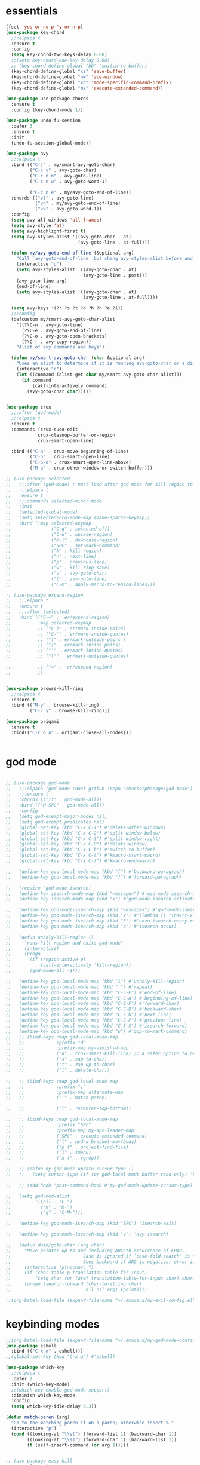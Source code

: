 * essentials
#+BEGIN_SRC emacs-lisp
  (fset 'yes-or-no-p 'y-or-n-p)
  (use-package key-chord
    ;;:elpaca t
    :ensure t
    :config
    (setq key-chord-two-keys-delay 0.08)
    ;;(setq key-chord-one-key-delay 0.08)
    ;; (key-chord-define-global "bb" 'switch-to-buffer)
    (key-chord-define-global "xs" 'save-buffer)
    (key-chord-define-global "nw" 'ace-window)
    (key-chord-define-global "xc" 'mode-specific-command-prefix)
    (key-chord-define-global "mx" 'execute-extended-command))

  (use-package use-package-chords
    :ensure t
    :config (key-chord-mode 1))

  (use-package undo-fu-session
    :defer 3
    :ensure t
    :init
    (undo-fu-session-global-mode))

  (use-package avy
    ;;:elpaca t
    :bind (("C-j" . my/smart-avy-goto-char)
           ("C-c v" . avy-goto-char)
           ("C-c n n" . avy-goto-line)
           ("C-c n w" . avy-goto-word-1)

           ("C-c n e" . my/avy-goto-end-of-line))
    :chords (("vl" . avy-goto-line)
             ("vn" . my/avy-goto-end-of-line)
             ("vv" . avy-goto-word-1))
    :config
    (setq avy-all-windows 'all-frames)
    (setq avy-style 'at)
    (setq avy-highlight-first t)
    (setq avy-styles-alist '((avy-goto-char . at)
                             (avy-goto-line . at-full)))

    (defun my/avy-goto-end-of-line (&optional arg)
      "Call `avy-goto-end-of-line' but chang avy-styles-alist before and after."
      (interactive "p")
      (setq avy-styles-alist '((avy-goto-char . at)
                               (avy-goto-line . post)))
      (avy-goto-line arg)
      (end-of-line)
      (setq avy-styles-alist '((avy-goto-char . at)
                               (avy-goto-line . at-full))))

    (setq avy-keys '(?r ?s ?t ?d ?h ?n ?e ?i))
    ;;:config
    (defcustom my/smart-avy-goto-char-alist
      '((?\C-n . avy-goto-line)
        (?\C-e . avy-goto-end-of-line)
        (?\C-o . avy-goto-open-brackets)
        (?\C-r . avy-copy-region))
      "Alist of avy commands and keys")

    (defun my/smart-avy-goto-char (char &optional arg)
      "Uses an alist to determine if it is running avy-goto-char or a different avy command"
      (interactive "c")
      (let ((command (alist-get char my/smart-avy-goto-char-alist)))
        (if command
            (call-interactively command)
          (avy-goto-char char)))))


  (use-package crux
    ;;:after (god-mode)
    ;;:elpaca t
    :ensure t
    :commands (crux-sudo-edit
              crux-cleanup-buffer-or-region
              crux-smart-open-line)

    :bind (("C-a" . crux-move-beginning-of-line)
           ("C-o" . crux-smart-open-line)
           ("C-S-o" . crux-smart-open-line-above)
           ("M-o" . crux-other-window-or-switch-buffer)))

  ;; (use-package selected
  ;;   ;;:after (god-mode) ; must load after god mode for kill region to behave correctly
  ;;   ;;:elpaca t
  ;;   :ensure t
  ;;   ;;:commands selected-minor-mode
  ;;   :init
  ;;   (selected-global-mode)
  ;;   (setq selected-org-mode-map (make-sparse-keymap))
  ;;   :bind (:map selected-keymap
  ;;               ("C-q" . selected-off)
  ;;               ("C-u" . upcase-region)
  ;;               ("M-l" . downcase-region)
  ;;               ("SPC" . set-mark-command)
  ;;               ("k" . kill-region)
  ;;               ("n" . next-line)
  ;;               ("p" . previous-line)
  ;;               ("w" . kill-ring-save)
  ;;               ("v" . avy-goto-char)
  ;;               ("l" . avy-goto-line)
  ;;               ("C-m" . apply-macro-to-region-lines)))

  ;; (use-package expand-region
  ;;   ;;:elpaca t
  ;;   :ensure t
  ;;   ;;:after (selected)
  ;;   :bind (("C-=" .  er/expand-region)
  ;;          :map selected-keymap
  ;;          ;; ("C-)" . er/mark-inside-pairs)
  ;;          ;; ("C-'" . er/mark-inside-quotes)
  ;;          ;; ("(" . er/mark-outside-pairs )
  ;;          ;; (")" . er/mark-inside-pairs)
  ;;          ;; ("'" . er/mark-inside-quotes)
  ;;          ;; ("\"" . er/mark-outside-quotes)

  ;;          ;; ("=" .  er/expand-region)
  ;;          ))


  (use-package browse-kill-ring
    ;;:elpaca t
    :ensure t
    :bind (("M-y" . browse-kill-ring)
           ("C-c y" . browse-kill-ring)))

  (use-package origami
    :ensure t
    :bind(("C-c o a" . origami-close-all-nodes)))


#+END_SRC
* god mode
#+BEGIN_SRC emacs-lisp

;; (use-package god-mode
;;   ;;:elpaca (god-mode :host github :repo "emacsorphanage/god-mode")
;;   ;;:ensure t
;;   :chords (("ii" . god-mode-all))
;;   :bind (("M-SPC" . god-mode-all))
;;   :config
;;   (setq god-exempt-major-modes nil)
;;   (setq god-exempt-predicates nil)
;;   (global-set-key (kbd "C-x C-1") #'delete-other-windows)
;;   (global-set-key (kbd "C-x C-2") #'split-window-below)
;;   (global-set-key (kbd "C-x C-3") #'split-window-right)
;;   (global-set-key (kbd "C-x C-0") #'delete-window)
;;   (global-set-key (kbd "C-x C-b") #'switch-to-buffer)
;;   (global-set-key (kbd "C-x C-(") #'kmacro-start-macro)
;;   (global-set-key (kbd "C-x C-)") #'kmacro-end-macro)

;;   (define-key god-local-mode-map (kbd "[") #'backward-paragraph)
;;   (define-key god-local-mode-map (kbd "]") #'forward-paragraph)

;;   (require 'god-mode-isearch)
;;   (define-key isearch-mode-map (kbd "<escape>") #'god-mode-isearch-activate)
;;   (define-key isearch-mode-map (kbd "x") #'god-mode-isearch-activate)

;;   (define-key god-mode-isearch-map (kbd "<escape>") #'god-mode-isearch-disable)
;;   (define-key god-mode-isearch-map (kbd "x") #'(lambda () "insert-x in isearch" (interactive) (progn (isearch-printing-char (string-to-char "x")) (god-mode-isearch-disable))))
;;   (define-key god-mode-isearch-map (kbd "5") #'anzu-isearch-query-replace)
;;   (define-key god-mode-isearch-map (kbd "o") #'isearch-occur)

;;   (defun unholy-kill-region ()
;;     "runs kill region and exits god-mode"
;;     (interactive)
;;     (progn
;;       (if (region-active-p)
;;           (call-interactively 'kill-region))
;;       (god-mode-all -1)))

;;   (define-key god-local-mode-map (kbd "i") #'unholy-kill-region)
;;   (define-key god-local-mode-map (kbd ".") #'repeat)
;;   (define-key god-local-mode-map (kbd "C-S-E") #'end-of-line)
;;   (define-key god-local-mode-map (kbd "C-S-A") #'beginning-of-line)
;;   (define-key god-local-mode-map (kbd "C-S-F") #'forward-char)
;;   (define-key god-local-mode-map (kbd "C-S-B") #'backward-char)
;;   (define-key god-local-mode-map (kbd "C-S-N") #'next-line)
;;   (define-key god-local-mode-map (kbd "C-S-P") #'previous-line)
;;   (define-key god-local-mode-map (kbd "C-S-S") #'isearch-forward)
;;   (define-key god-local-mode-map (kbd "u") #'pop-to-mark-command)
;;   ;; (bind-keys :map god-local-mode-map
;;   ;;            :prefix "d"
;;   ;;            :prefix-map my-vimish-d-map
;;   ;;            ("d" . crux-smart-kill-line) ;; a safer option to prevent unmatched parantheses
;;   ;;            ("s" . zap-to-char)
;;   ;;            ("t" . zap-up-to-char)
;;   ;;            ("l" . delete-char))

;;   ;; (bind-keys :map god-local-mode-map
;;   ;;            :prefix ";"
;;   ;;            :prefix-map alternate-map
;;   ;;            ("'" . match-paren)

;;   ;;            ("l" . recenter-top-bottom))

;;   ;; (bind-keys :map god-local-mode-map
;;   ;;            :prefix "SPC"
;;   ;;            :prefix-map my-spc-leader-map
;;   ;;            ("SPC" . execute-extended-command)
;;   ;;            ("l" . hydra-bracket-mov/body)
;;   ;;            ("p f" . project-find-file)
;;   ;;            ("i" . imenu)
;;   ;;            ("x f" . rgrep))

;;   ;; (defun my-god-mode-update-cursor-type ()
;;   ;;   (setq cursor-type (if (or god-local-mode buffer-read-only) 'box 'bar)))

;;   ;; (add-hook 'post-command-hook #'my-god-mode-update-cursor-type)

;;   (setq god-mod-alist
;;         '((nil . "C-")
;;           ("m" . "M-")
;;           ("g" . "C-M-")))

;;   (define-key god-mode-isearch-map (kbd "SPC") 'isearch-exit)

;;   (define-key god-mode-isearch-map (kbd "v") 'avy-isearch)

;;   (defun dwim/goto-char (arg char)
;;     "Move pointer up to and including ARG'th occurrence of CHAR.
;;                           Case is ignored if `case-fold-search' is non-nil in the current buffer.
;;                           Goes backward if ARG is negative; error if CHAR not found."
;;     (interactive "p\ncchar: ")
;;     (if (char-table-p translation-table-for-input)
;;         (setq char (or (aref translation-table-for-input char) char)))
;;     (progn (search-forward (char-to-string char)
;;                            nil nil arg) (point))))

;;(org-babel-load-file (expand-file-name "~/.emacs.d/my-evil-config.el"))

#+END_SRC

* keybinding modes
#+BEGIN_SRC emacs-lisp
  ;;(org-babel-load-file (expand-file-name "~/.emacs.d/my-god-mode-config.el"))
  (use-package eshell
    :bind (("C-x m" . eshell)))
  ;;(global-set-key (kbd "C-x m") #'eshell)

  (use-package which-key
    ;;:elpaca t
    :defer 2
    :init (which-key-mode)
    ;;(which-key-enable-god-mode-support)
    :diminish which-key-mode
    :config
    (setq which-key-idle-delay 0.3))

  (defun match-paren (arg)
    "Go to the matching paren if on a paren; otherwise insert %."
    (interactive "p")
    (cond ((looking-at "\\s(") (forward-list 1) (backward-char 1))
          ((looking-at "\\s)") (forward-char 1) (backward-list 1))
          (t (self-insert-command (or arg 1)))))


  ;; (use-package easy-kill
  ;;   ;;:elpaca t
  ;;   :bind (([remap kill-ring-save] . easy-kill)
  ;;          :map easy-kill-base-map
  ;;          ("k" . easy-kill-region)
  ;;          ("n" . easy-kill-shrink)
  ;;          ("e" . easy-kill-expand)))

  ;; (use-package frog-jump-buffer
  ;;   :ensure t
  ;;   :init
  ;;   (setq frog-menu-avy-keys '(?r ?s ?t ?d ?h ?n ?e ?i))
  ;;   :chords (("fw" . frog-jump-buffer))
  ;;   :bind (("C-c b" . frog-jump-buffer))
  ;;   :config
  ;;   (setq frog-menu-posframe-border-width 15)
  ;;   (set-face-background 'frog-menu-posframe-background-face (face-background 'mode-line)))

  (use-package anzu
    ;;:elpaca t
    ;;:defer 2
    :ensure t
  :commands (anzu-query-replace-at-cursor)
    ;; :bind (("C-c 5" . anzu-query-replace-at-cursor))
    :config
    (global-anzu-mode +1)
    (custom-set-variables
     '(anzu-mode-lighter "")
     '(anzu-replace-to-string-separator " => "))

    (define-key isearch-mode-map [remap isearch-query-replace]  #'anzu-isearch-query-replace)
    (define-key isearch-mode-map [remap isearch-query-replace-regexp] #'anzu-isearch-query-replace-regexp))

  (use-package ace-window
    ;;:elpaca t
    ;;:defer 1
    ;;:after (avy)
    :ensure t
    :bind (("C-x o" . ace-window))
    :config
    ;;customize to make face more visible


    (custom-set-faces
     '(aw-leading-char-face
       ((t (:foreground "#1f2430" :background "#f28779" :height 3.0)))))

    (set-face-foreground 'aw-leading-char-face (face-foreground 'avy-lead-face))
    (set-face-background 'aw-leading-char-face (face-background 'avy-lead-face))
    (setq aw-keys '(?r ?s ?t ?d ?h ?n ?e ?i)))

  (use-package puni
    ;;:elpaca t
    :bind (("C-<" . puni-barf-forward)
           ("C->" . puni-slurp-forward)))

  (use-package hydra
    ;;:elpaca t
    :ensure t
    :bind (("C-c m" . hydra-move-by/body))
    :config
    (org-babel-load-file (expand-file-name "~/.emacs.d/useful-hydras.el")))


  (defun kmacro-toggle-start-end ()
    "Starts kmacro unless one is already in progress than it ends it"
    (interactive)
    (if defining-kbd-macro
        (kmacro-end-macro 1)
      (kmacro-start-macro 0)))

#+END_SRC

* Defaults
#+BEGIN_SRC emacs-lisp
(setq make-backup-files nil)
(use-package hideshow
  ;;:elpaca nil

  :after (emacs-lisp-mode org-mode))
(setq-default show-trailing-whitespace nil)
(setq isearch-lazy-count t)
(setq lazy-count-prefix-format nil)
(setq lazy-count-suffix-format "   (%s/%s)")

;; (use-package zop-to-char
;;   :ensure t
;;   ;;:elpaca t
;;   :bind (("C-z" . zop-up-to-char)
;;          ("M-z" . zop-to-char)))

(use-package winner
  ;;:elpaca nil
  :config
  (winner-mode 1)
  :bind (("C-c w /" . winner-undo)
         ("C-c w _" . winner-redo)))

(use-package super-save
  ;;:elpaca t
  :defer 2
  :ensure t
  :config
  (super-save-mode +1))

(use-package vterm
  ;;:elpaca t
  :defer 5)

(setq next-screen-context-lines 5)

(use-package rg
  ;;:elpaca t
  :defer 9)
#+END_SRC

* Dired
#+BEGIN_SRC emacs-lisp
(use-package dirvish
  ;;:elpaca t
  ;;:defer 3
  :init
  (dirvish-override-dired-mode)
  :custom
  (dirvish-quick-access-entries ; It's a custom option, `setq' won't work
   '(("h" "~/"                          "Home")
     ("d" "~/Downloads/"                "Downloads")))
  :config
  ;; (dirvish-peek-mode) ; Preview files in minibuffer
  ;; (dirvish-side-follow-mode) ; similar to `treemacs-follow-mode'
  (setq dirvish-mode-line-format
        '(:left (sort symlink) :right (omit yank index)))
  (setq dirvish-attributes
        '(all-the-icons file-time file-size collapse subtree-state vc-state git-msg))
  (setq delete-by-moving-to-trash t)
  (setq dired-listing-switches
        "-l --almost-all --human-readable --group-directories-first --no-group")
  :bind ; Bind `dirvish|dirvish-side|dirvish-dwim' as you see fit
  (("C-c d f" . dirvish-fd)
   ("C-c d d" . dirvish-dwm)
   ("C-c d t" . dirvish-side)
   :map dirvish-mode-map ; Dirvish inherits `dired-mode-map'
   ("a"   . dirvish-quick-access)
   ("f"   . dirvish-file-info-menu)
   ("y"   . dirvish-yank-menu)
   ("N"   . dirvish-narrow)
   ("^"   . dirvish-history-last)
   ("h"   . dirvish-history-jump) ; remapped `describe-mode'
   ("s"   . dirvish-quicksort)    ; remapped `dired-sort-toggle-or-edit'
   ("v"   . dirvish-vc-menu)      ; remapped `dired-view-file'
   ("TAB" . dirvish-subtree-toggle)
   ("M-f" . dirvish-history-go-forward)
   ("M-b" . dirvish-history-go-backward)
   ("M-l" . dirvish-ls-switches-menu)
   ("M-m" . dirvish-mark-menu)
   ("M-t" . dirvish-layout-toggle)
   ("M-s" . dirvish-setup-menu)
   ("M-e" . dirvish-emerge-menu)
   ("M-j" . dirvish-fd-jump)
   ("J" . dired-goto-file)
   ("K" . dired-do-kill-lines)
   ("j" . dired-next-line)
   ("k" . dired-previous-line)))
#+END_SRC

* projects
#+BEGIN_SRC emacs-lisp
;; (use-package projectile
;;   ;;:elpaca t
;;   :defer 2
;;   :ensure t)
#+END_SRC

* Git
#+BEGIN_SRC emacs-lisp
(use-package magit
  ;;:elpaca t
  :ensure t
  ;;:defer 2
  :commands (magit-status magit-get-current-branch)
  :custom
  (magit-display-buffer-function #'magit-display-buffer-same-window-except-diff-v1))

(use-package diff-hl
  ;;:elpaca t
  :after (magit)
  :ensure t
  :init
  (global-diff-hl-mode))
#+END_SRC

* emacs completion frameworks
#+BEGIN_SRC emacs-lisp
  (defun dw/minibuffer-backward-kill (arg)
    "When minibuffer is completing a file name delete up to parent
                  folder, otherwise delete a word"
    (interactive "p")
    (if minibuffer-completing-file-name
        ;; Borrowed from/modified https://github.com/raxod502/selectrum/issues/498#issuecomment-803283608
        (if (string-match-p "./" (minibuffer-contents))
          (progn
            (zap-up-to-char (- arg) ?/)
            (pop kill-ring))
          (delete-minibuffer-contents))
      (delete-backward-char arg)))

  (use-package vertico
    ;;:elpaca t
    :defer 1
    :ensure t
    :bind (:map minibuffer-local-map
                ("DEL" . dw/minibuffer-backward-kill)
                :map vertico-map
                ("C-'" . vertico-quick-jump))
    ;;:hook ((find-file . vertico-mode))
    :commands (find-file switch-to-buffer)
    :custom
    (vertico-cycle t)
    :init
    (vertico-mode)
    :config
    (setq vertico-quick1 "neiorst")
    (setq vertico-quick2 "neio")
    (defvar vertico-repeat-map
      (let ((map (make-sparse-keymap)))
        (define-key map (kbd "n") #'vertico-next)
        (define-key map (kbd "p") #'vertico-previous)
        (define-key map (kbd "SPC") #'vertico-insert)

        map))
    (dolist (cmd '(vertico-next vertico-previous))
      (put cmd 'repeat-map 'vertico-repeat-map)))

  (use-package orderless
    ;;:elpaca t
    :ensure t
    :custom
    (completion-styles '(orderless basic))
    (completion-category-overrides '((file (styles basic partial-completion)))))

  (defun dw/get-project-root ()
    (when (fboundp 'projectile-project-root)
      (projectile-project-root)))

  (setq completion-ignore-case  t)

  (setq read-file-name-completion-ignore-case t
        read-buffer-completion-ignore-case t
        completion-ignore-case t)

  (use-package marginalia
    ;;:elpaca t
    :after (vertico)
    :ensure t
    :config
    (marginalia-mode))



  (use-package embark
    ;;:elpaca t
    :ensure t
    :bind
    (("C-," . embark-act)         ;; pick some comfortable binding
     ("C-;" . embark-dwim)        ;; good alternative: M-.
     ("C-h B" . embark-bindings)) ;; alternative for `describe-bindings'
    ;;:init

    ;; (setq eldoc-documentation-strategy #'eldoc-documentation-compose-eagerly)
    :config
    ;; Hide the mode line of the Embark live/completions buffers
    ;; Optionally replace the key help with a completing-read interface
    (setq prefix-help-command #'embark-prefix-help-command)
    ;; Show the Embark target at point via Eldoc.  You may adjust the Eldoc
    ;; strategy, if you want to see the documentation from multiple providers.
    (add-hook 'eldoc-documentation-functions #'embark-eldoc-first-target)
    (setq embark-cycle-key (kbd ","))
    (add-to-list 'display-buffer-alist
                 '("\\`\\*Embark Collect \\(Live\\|Completions\\)\\*"
                   nil
                   (window-parameters (mode-line-format . none)))))

  ;; Consult users will also want the embark-consult package.
  (use-package embark-consult
    ;;:elpaca t
    :after (embark)
    :ensure t ; only need to install it, embark loads it after consult if found
    :hook
    (embark-collect-mode . consult-preview-at-point-mode))

#+END_SRC

* searching
#+BEGIN_SRC emacs-lisp
(use-package consult
  ;;:elpaca t
  ;;:defer 1
  :bind (([remap imenu] . consult-imenu)
         ("C-c s" . consult-line)
         :map isearch-mode-map
         ("M-e" . consult-isearch-history)         ;; orig. isearch-edit-string
         ("M-s e" . consult-isearch-history)       ;; orig. isearch-edit-string
         ("M-s l" . consult-line)                  ;; needed by consult-line to detect isearch
         ("M-s L" . consult-line-multi)            ;; needed by consult-line to detect isearch        ("C-M-j" . persp-switch-to-buffer*)
         :map minibuffer-local-map
         ("C-r" . consult-history))
  :custom
  (consult-project-root-function #'dw/get-project-root)
  (completion-in-region-function #'consult-completion-in-region))

(define-key isearch-mode-map (kbd "M-RET")
            #'isearch-exit-other-end)

(defun isearch-exit-other-end ()
  "Exit isearch, at the opposite end of the string.
  from https://endlessparentheses.com/leave-the-cursor-at-start-of-match-after-isearch.html"
  (interactive)
  (isearch-exit)
  (goto-char isearch-other-end))

#+END_SRC

* notes
#+BEGIN_SRC emacs-lisp
(use-package denote
  ;;:elpaca t
  ;;:defer 3
  :bind (;; ("C-c n s" . consult-notes)
         ("C-c d m" . denote))
  :config
  ;;(global-unset-key (kbd "C-x C-n"))
  ;;(global-set-key (kbd "C-x C-n C-s") #'consult-notes)
  ;;(global-set-key (kbd "C-x C-n C-m") #'denote)
  (setq denote-allow-multi-word-keywords t)
  (setq denote-known-keywords '("code" "history" "current-events"))
  (setq denote-directory (expand-file-name "/home/isaac/denote/"))
  (setq denote-file-type nil))

;;(add-hook 'dired-mode-hook #'denote-dired-mode)

(use-package consult-notes
  ;;:elpaca t
  :ensure t
  ;;:after (denote)
  :bind (("C-c d s" . consult-notes))
  ;;:straight ( :type git :host github :repo "mclear-tools/consult-notes")
  :commands (consult-notes consult-notes-search-in-all-notes)
  :config
  (setq consult-notes-file-dir-sources '(("Name"  ?n  "/home/isaac/denote/")))
  ;;(global-unset-key (kbd "C-x C-n") nil)


  ;; Set org-roam integration OR denote integration, e.g.:
  (when (locate-library "denote")
    (consult-notes-denote-mode)))



#+END_SRC

* Fennel
#+BEGIN_SRC emacs-lisp
(use-package fennel-mode
  ;;:elpaca t
  :mode (("\\.fnl\\'" . fennel-mode))
  :config
  (setq fennel-program "~/.luarocks/bin/fennel --repl"))
#+END_SRC


* Prog modes
#+BEGIN_SRC emacs-lisp
(eval-after-load 'prog-mode
  (org-babel-load-file (expand-file-name "~/.emacs.d/prog-module.org")))
#+END_SRC
* autocomplete
#+BEGIN_SRC emacs-lisp
  (use-package cape
    ;;:elpaca t
    :defer 10
    ;;:after (corfu)
    :config
    ;; Add `completion-at-point-functions', used by `completion-at-point'.
    ;; (add-to-list 'completion-at-point-functions #'cape-dabbrev)
    (add-to-list 'completion-at-point-functions #'cape-file))

  (defvar corfu-repeat-map
    (let ((map (make-sparse-keymap)))
      (define-key map (kbd "n") #'corfu-next)
      (define-key map (kbd "p") #'corfu-previous)
      map))

  (dolist (cmd '(corfu-next corfu-previous))
    (put cmd 'repeat-map 'corfu-repeat-map))

  (use-package corfu
    ;;:elpaca t
    ;; Optional customizations
    ;;:hook (org-mode . corfu-mode)
    :custom
    (corfu-cycle t)                ;; Enable cycling for `corfu-next/previous'
    (corfu-auto t)                 ;; Enable auto completion
    (corfu-auto-delay 0)
    (corfu-auto-prefix 1)
    ;;(corfu-separator ?\s)          ;; Orderless field separator
    :init
    (global-corfu-mode)
    ;;(add-hook 'org-mode-hook #'corfu-mode)
    :bind
    (:map corfu-map ("C-j" . corfu-next)))

  (use-package emacs
    ;;:elpaca nil
      ;;;;:elpaca nil
    :init
    ;; TAB cycle if there are only few candidates
    (setq completion-cycle-threshold 2)
    ;; Emacs 28: Hide commands in M-x which do not apply to the current mode.
    ;; Corfu commands are hidden, since they are not supposed to be used via M-x.
    ;; (setq read-extended-command-predicate
    ;;       #'command-completion-default-include-p)
    ;; Enable indentation+completion using the TAB key.
    ;; `completion-at-point' is often bound to M-TAB.
    (setq tab-always-indent 'complete))

(use-package yasnippet
  :defer t
  :ensure t
  :config
  (use-package yasnippet-snippets
    :ensure t)
  (yas-reload-all))


#+END_SRC

* org
#+BEGIN_SRC emacs-lisp
(eval-after-load 'org-mode
  (progn
    (setq ispell-program-name "/usr/bin/hunspell")

    (setq ispell-hunspell-dict-paths-alist

          '(("en_US" "~/Library/Spelling/en_US.dic")))

    ;;(setq ispell-local-dictionary "en_US")

    ;; (setq ispell-local-dictionary-alist

    ;; ;; Please note the list `("-d" "en_US")` contains ACTUAL parameters passed to hunspell

    ;; ;; You could use `("-d" "en_US,en_US-med")` to check with multiple dictionaries

    ;; '(("en_US" "[[:alpha:]]" "[^[:alpha:]]" "[']" nil ("-d" "en_US") nil utf-8)))


    (use-package org-bullets
      ;;:elpaca t
      :after org
      :hook (org-mode . org-bullets-mode)
      :custom
      (org-bullets-bullet-list '("◉" "○" "●" "○" "●" "○" "●")))

    ;; renames buffer when the name starts with title
    (defun org+-buffer-name-to-title ()
      "Rename buffer to value of #+title:."
      (interactive)
      (save-excursion
        (goto-char (point-min))
        (when (re-search-forward "^[[:space:]]*#\\+TITLE:[[:space:]]*\\(.*?\\)[[:space:]]*$" nil t)
          (rename-buffer (match-string 1)))))
    (add-hook 'org-mode-hook #'org+-buffer-name-to-title)
    (setq cape-dict-file "/home/isaac/Library/Spelling/en_US.dic")
    ;; Turn on indentation and auto-fill mode for Org files
    (defun dw/org-mode-setup ()
      (org-bullets-mode)
      (org-indent-mode)
      ;;  (variable-pitch-mode 1)
      (auto-fill-mode 0)
      (visual-line-mode 1)
      ;; (setq evil-auto-indent nil)
      ;; (company-ispell)
      ;;(add-to-list 'completion-at-point-functions #'cape-ispell)

      (add-to-list 'completion-at-point-functions #'cape-dict)
      (org+-buffer-name-to-title))

    (use-package org
      ;;:elpaca nil
      :mode (("\\.org\\'" . org-mode))
      :hook (org-mode . dw/org-mode-setup)
      :config
      (unbind-key "C-," org-mode-map)
      (setq org-agenda-start-with-log-mode t)
      (setq org-log-done `time)
      (setq org-log-into-drawer t))
    ))

#+END_SRC

* PDF/EPUB
#+BEGIN_SRC emacs-lisp
(add-hook 'doc-view-mode-hook (lambda ()
                                (display-line-numbers-mode -1)
                                (local-set-key (kbd "C-j") 'doc-view-next-line-or-next-page) (local-set-key (kbd
                                                                                                             "C-k") 'doc-view-previous-line-or-previous-page)))


;; (add-hook 'doc-view-mode-hook


;;   (lambda ()
;;     (message "you are now in doc-view mode")
;;    (define-key evil-normal-state-local-map (kbd "k") 'doc-view-previous-line-or-previous-page)
;;    (define-key evil-normal-state-local-map (kbd "j") 'doc-view-next-line-or-next-page)))


(use-package pdf-tools
  ;;:elpaca t
  :defer 10)

(add-hook 'pdf-view-mode-hook
          (lambda ()
            (local-set-key (kbd "j") 'pdf-view-scroll-up-or-next-page)
            (local-set-key (kbd "k") 'pdf-view-scroll-down-or-previous-page)))

(use-package nov
  :ensure t
  ;;:elpaca t
  :mode (("\\.epub\\'" . nov-mode))
  :config
  (setq nov-text-width t)
  (use-package visual-fill-column)
  (setq visual-fill-column-center-text t))

(add-hook 'nov-mode-hook (lambda () (display-line-numbers-mode -1)))
(add-hook 'nov-mode-hook 'visual-line-mode)
(add-hook 'nov-mode-hook 'visual-fill-column-mode)
;; (use-package pdf-tools

;;   :defer t)

;; (add-hook 'pdf-view-mode-hook
;;           (lambda ()
;;             (local-set-key (kbd "n") 'pdf-view-scroll-up-or-next-page)
;;             (local-set-key (kbd "p") 'pdf-view-scroll-down-or-previous-page)))
#+END_SRC

* EWW
#+BEGIN_SRC emacs-lisp
(use-package eww
  :bind ("C-x w" . eww))
(add-hook 'eww-mode-hook (lambda () (display-line-numbers-mode -1)))
#+END_SRC

* Built In
#+BEGIN_SRC emacs-lisp

(use-package rect
  :bind
  (:map rectangle-mark-mode-map
        ("t" . string-rectangle)
        ("o" . open-rectangle)
        ("c" . clear-rectangle)
        ("n" . next-line)
        ("p" . previous-line)
        ("f" . forward-char)
        ("b" . backward-char)
        ("x" . rectangle-exchange-point-and-mark)
        (" " . delete-whitespace-rectangle)))

(use-package occur
  :defer t
  :hook (occur-mode . force-truncate-lines))

(use-package viper
  :commands (viper-mode))

(use-package ps-mode
  :mode (("\\.ps\\'" . ps-mode)))

(use-package python
  :mode (("\\.py\\'" . python-mode)))

(use-package ruby-mode
  :mode (("\\.rb\\'" . ruby-mode)))

(use-package verilog-mode
  :mode (("\\.vh\\'" . verilog-mode)
         ("\\.vlg\\'" . verilog-mode)))
#+END_SRC
